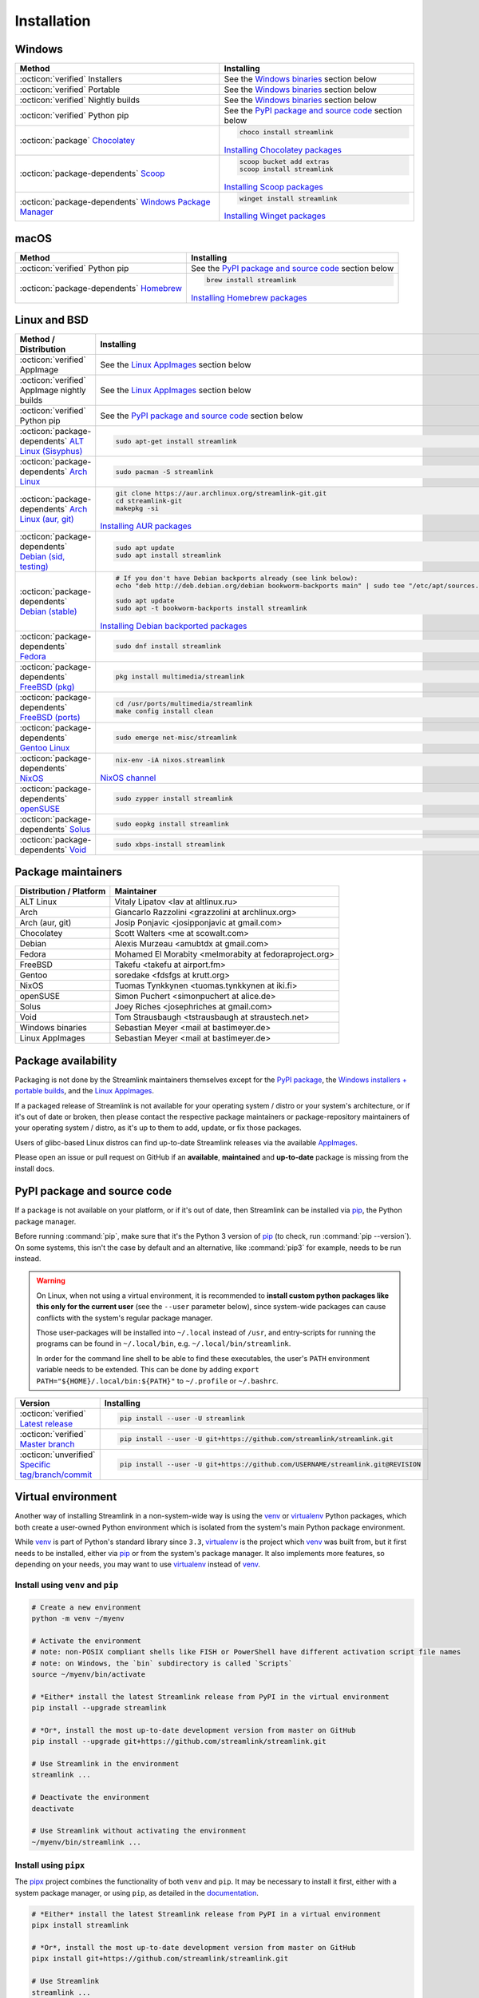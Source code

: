 .. |br| raw:: html

  <br />

Installation
============

.. sphinx-design currently doesn't support autosectionlabel, so set labels for the following sections explicitly

.. grid:: 4
    :padding: 0
    :class-container: installation-grid

    .. grid-item-card::
        :link: windows
        :link-type: ref
        :link-alt: Windows
        :padding: 3
        :text-align: center

        :fab:`windows`

    .. grid-item-card::
        :link: macos
        :link-type: ref
        :link-alt: macOS
        :padding: 3
        :text-align: center

        :fab:`apple`

    .. grid-item-card::
        :link: linux-and-bsd
        :link-type: ref
        :link-alt: Linux and BSD
        :padding: 3
        :text-align: center

        :fab:`linux`

    .. grid-item-card::
        :link: pypi-package-and-source-code
        :link-type: ref
        :link-alt: PyPI package and source code
        :padding: 3
        :text-align: center

        :fab:`python`


.. _windows:

Windows
-------

.. list-table::
    :header-rows: 1
    :class: table-custom-layout

    * - Method
      - Installing
    * - :octicon:`verified` Installers
      - See the `Windows binaries`_ section below
    * - :octicon:`verified` Portable
      - See the `Windows binaries`_ section below
    * - :octicon:`verified` Nightly builds
      - See the `Windows binaries`_ section below
    * - :octicon:`verified` Python pip
      - See the `PyPI package and source code`_ section below
    * - :octicon:`package` `Chocolatey`_
      - .. code-block:: bat

            choco install streamlink

        `Installing Chocolatey packages`_
    * - :octicon:`package-dependents` `Scoop`_
      - .. code-block::

            scoop bucket add extras
            scoop install streamlink

        `Installing Scoop packages`_
    * - :octicon:`package-dependents` `Windows Package Manager`_
      - .. code-block:: bat

            winget install streamlink

        `Installing Winget packages`_

.. _Chocolatey: https://chocolatey.org/packages/streamlink
.. _Scoop: https://scoop.sh/#/apps?q=streamlink&s=0&d=1&o=true
.. _Windows Package Manager: https://github.com/microsoft/winget-pkgs/tree/master/manifests/s/Streamlink/Streamlink
.. _Installing Chocolatey packages: https://chocolatey.org
.. _Installing Scoop packages: https://scoop.sh
.. _Installing Winget packages: https://docs.microsoft.com/en-us/windows/package-manager/


.. _macos:

macOS
-----

.. list-table::
    :header-rows: 1
    :class: table-custom-layout

    * - Method
      - Installing
    * - :octicon:`verified` Python pip
      - See the `PyPI package and source code`_ section below
    * - :octicon:`package-dependents` `Homebrew`_
      - .. code-block:: bash

            brew install streamlink

        `Installing Homebrew packages`_

.. _Homebrew: https://formulae.brew.sh/formula/streamlink
.. _Installing Homebrew packages: https://brew.sh


.. _linux-and-bsd:

Linux and BSD
-------------

.. list-table::
    :header-rows: 1
    :class: table-custom-layout

    * - Method / Distribution
      - Installing
    * - :octicon:`verified` AppImage
      - See the `Linux AppImages`_ section below
    * - :octicon:`verified` AppImage nightly builds
      - See the `Linux AppImages`_ section below
    * - :octicon:`verified` Python pip
      - See the `PyPI package and source code`_ section below
    * - :octicon:`package-dependents` `ALT Linux (Sisyphus)`_
      - .. code-block:: bash

            sudo apt-get install streamlink
    * - :octicon:`package-dependents` `Arch Linux`_
      - .. code-block:: bash

            sudo pacman -S streamlink
    * - :octicon:`package-dependents` `Arch Linux (aur, git)`_
      - .. code-block:: bash

            git clone https://aur.archlinux.org/streamlink-git.git
            cd streamlink-git
            makepkg -si

        `Installing AUR packages`_
    * - :octicon:`package-dependents` `Debian (sid, testing)`_
      - .. code-block:: bash

            sudo apt update
            sudo apt install streamlink
    * - :octicon:`package-dependents` `Debian (stable)`_
      - .. code-block:: bash

            # If you don't have Debian backports already (see link below):
            echo "deb http://deb.debian.org/debian bookworm-backports main" | sudo tee "/etc/apt/sources.list.d/streamlink.list"

            sudo apt update
            sudo apt -t bookworm-backports install streamlink

        `Installing Debian backported packages`_
    * - :octicon:`package-dependents` `Fedora`_
      - .. code-block:: bash

            sudo dnf install streamlink
    * - :octicon:`package-dependents` `FreeBSD (pkg)`_
      - .. code-block:: bash

            pkg install multimedia/streamlink

    * - :octicon:`package-dependents` `FreeBSD (ports)`_
      - .. code-block:: bash

            cd /usr/ports/multimedia/streamlink
            make config install clean
    * - :octicon:`package-dependents` `Gentoo Linux`_
      - .. code-block:: bash

            sudo emerge net-misc/streamlink
    * - :octicon:`package-dependents` `NixOS`_
      - .. code-block:: bash

            nix-env -iA nixos.streamlink

        `NixOS channel`_
    * - :octicon:`package-dependents` `openSUSE`_
      - .. code-block:: bash

            sudo zypper install streamlink
    * - :octicon:`package-dependents` `Solus`_
      - .. code-block:: bash

            sudo eopkg install streamlink
    * - :octicon:`package-dependents` `Void`_
      - .. code-block:: bash

            sudo xbps-install streamlink

.. _ALT Linux (Sisyphus): https://packages.altlinux.org/en/sisyphus/srpms/streamlink/
.. _Arch Linux: https://archlinux.org/packages/extra/any/streamlink/
.. _Arch Linux (aur, git): https://aur.archlinux.org/packages/streamlink-git/
.. _Debian (sid, testing): https://packages.debian.org/sid/streamlink
.. _Debian (stable): https://packages.debian.org/bookworm-backports/streamlink
.. _Fedora: https://src.fedoraproject.org/rpms/python-streamlink
.. _FreeBSD (pkg): https://ports.freebsd.org/cgi/ports.cgi?query=streamlink&stype=name
.. _FreeBSD (ports): https://www.freshports.org/multimedia/streamlink
.. _Gentoo Linux: https://packages.gentoo.org/package/net-misc/streamlink
.. _NixOS: https://github.com/NixOS/nixpkgs/tree/master/pkgs/applications/video/streamlink
.. _openSUSE: https://build.opensuse.org/package/show/multimedia:apps/streamlink
.. _Solus: https://github.com/getsolus/packages/tree/main/packages/s/streamlink
.. _Void: https://github.com/void-linux/void-packages/tree/master/srcpkgs/streamlink

.. _Installing AUR packages: https://wiki.archlinux.org/index.php/Arch_User_Repository
.. _Installing Debian backported packages: https://wiki.debian.org/Backports
.. _NixOS channel: https://search.nixos.org/packages?show=streamlink&query=streamlink


Package maintainers
-------------------

.. list-table::
    :header-rows: 1
    :class: table-custom-layout

    * - Distribution / Platform
      - Maintainer
    * - ALT Linux
      - Vitaly Lipatov <lav at altlinux.ru>
    * - Arch
      - Giancarlo Razzolini <grazzolini at archlinux.org>
    * - Arch (aur, git)
      - Josip Ponjavic <josipponjavic at gmail.com>
    * - Chocolatey
      - Scott Walters <me at scowalt.com>
    * - Debian
      - Alexis Murzeau <amubtdx at gmail.com>
    * - Fedora
      - Mohamed El Morabity <melmorabity at fedoraproject.org>
    * - FreeBSD
      - Takefu <takefu at airport.fm>
    * - Gentoo
      - soredake <fdsfgs at krutt.org>
    * - NixOS
      - Tuomas Tynkkynen <tuomas.tynkkynen at iki.fi>
    * - openSUSE
      - Simon Puchert <simonpuchert at alice.de>
    * - Solus
      - Joey Riches <josephriches at gmail.com>
    * - Void
      - Tom Strausbaugh <tstrausbaugh at straustech.net>
    * - Windows binaries
      - Sebastian Meyer <mail at bastimeyer.de>
    * - Linux AppImages
      - Sebastian Meyer <mail at bastimeyer.de>


Package availability
--------------------

Packaging is not done by the Streamlink maintainers themselves except for
the `PyPI package <pypi-package-and-source-code_>`_,
the `Windows installers + portable builds <Windows binaries_>`_,
and the `Linux AppImages <Linux AppImages_>`_.

If a packaged release of Streamlink is not available for your operating system / distro or your system's architecture,
or if it's out of date or broken, then please contact the respective package maintainers or package-repository maintainers
of your operating system / distro, as it's up to them to add, update, or fix those packages.

Users of glibc-based Linux distros can find up-to-date Streamlink releases via the available `AppImages <Linux AppImages_>`_.

Please open an issue or pull request on GitHub if an **available**, **maintained** and **up-to-date** package is missing
from the install docs.


.. _pypi-package-and-source-code:

PyPI package and source code
----------------------------

If a package is not available on your platform, or if it's out of date,
then Streamlink can be installed via `pip`_, the Python package manager.

Before running :command:`pip`, make sure that it's the Python 3 version of `pip`_ (to check, run :command:`pip --version`).
On some systems, this isn't the case by default and an alternative, like :command:`pip3` for example, needs to be run instead.

.. warning::

    On Linux, when not using a virtual environment, it is recommended to **install custom python packages like this
    only for the current user** (see the ``--user`` parameter below), since system-wide packages can cause conflicts with
    the system's regular package manager.

    Those user-packages will be installed into ``~/.local`` instead of ``/usr``, and entry-scripts for
    running the programs can be found in ``~/.local/bin``, e.g. ``~/.local/bin/streamlink``.

    In order for the command line shell to be able to find these executables, the user's ``PATH`` environment variable
    needs to be extended. This can be done by adding ``export PATH="${HOME}/.local/bin:${PATH}"``
    to ``~/.profile`` or ``~/.bashrc``.

.. list-table::
    :header-rows: 1
    :class: table-custom-layout

    * - Version
      - Installing
    * - :octicon:`verified` `Latest release`_
      - .. code-block:: bash

            pip install --user -U streamlink
    * - :octicon:`verified` `Master branch`_
      - .. code-block:: bash

            pip install --user -U git+https://github.com/streamlink/streamlink.git
    * - :octicon:`unverified` `Specific tag/branch/commit`_
      - .. code-block:: bash

            pip install --user -U git+https://github.com/USERNAME/streamlink.git@REVISION

.. _pip: https://pip.pypa.io/en/stable/
.. _Latest release: https://pypi.python.org/pypi/streamlink
.. _Master branch: https://github.com/streamlink/streamlink/commits/master
.. _Specific tag/branch/commit: https://pip.pypa.io/en/stable/reference/pip_install/#git


Virtual environment
-------------------

Another way of installing Streamlink in a non-system-wide way is using the `venv`_ or `virtualenv`_ Python packages,
which both create a user-owned Python environment which is isolated from the system's main Python package environment.

While `venv`_ is part of Python's standard library since ``3.3``, `virtualenv`_ is the project which `venv`_ was built from,
but it first needs to be installed, either via `pip`_ or from the system's package manager. It also implements more features,
so depending on your needs, you may want to use `virtualenv`_ instead of `venv`_.

Install using ``venv`` and ``pip``
^^^^^^^^^^^^^^^^^^^^^^^^^^^^^^^^^^

.. code-block:: bash

    # Create a new environment
    python -m venv ~/myenv

    # Activate the environment
    # note: non-POSIX compliant shells like FISH or PowerShell have different activation script file names
    # note: on Windows, the `bin` subdirectory is called `Scripts`
    source ~/myenv/bin/activate

    # *Either* install the latest Streamlink release from PyPI in the virtual environment
    pip install --upgrade streamlink

    # *Or*, install the most up-to-date development version from master on GitHub
    pip install --upgrade git+https://github.com/streamlink/streamlink.git

    # Use Streamlink in the environment
    streamlink ...

    # Deactivate the environment
    deactivate

    # Use Streamlink without activating the environment
    ~/myenv/bin/streamlink ...

Install using ``pipx``
^^^^^^^^^^^^^^^^^^^^^^

The `pipx`_ project combines the functionality of both ``venv`` and ``pip``. It may be necessary to
install it first, either with a system package manager, or using ``pip``, as detailed in the `documentation <pipx_>`_.

.. code-block:: bash

    # *Either* install the latest Streamlink release from PyPI in a virtual environment
    pipx install streamlink

    # *Or*, install the most up-to-date development version from master on GitHub
    pipx install git+https://github.com/streamlink/streamlink.git

    # Use Streamlink
    streamlink ...

.. _venv: https://docs.python.org/3/library/venv.html
.. _virtualenv: https://virtualenv.pypa.io/en/stable/
.. _pipx: https://pypa.github.io/pipx/


Source distribution
-------------------

In addition to the pre-built wheels uploaded to PyPI, Streamlink's source distribution tarballs get uploaded
to both PyPI and GitHub releases. These tarballs are meant for packagers and are signed using the following PGP key:

:bdg-link-primary-line:`44448A298D5C3618 <https://keyserver.ubuntu.com/pks/lookup?search=44448A298D5C3618&fingerprint=on&op=index>`

Please be aware that PyPI has dropped support for uploading new release file signatures in May 2023, so those can only be found
on `GitHub releases`_ now.

See the `Dependencies`_ section down below for the required build- and runtime-requirements.

.. warning::

    Please avoid building Streamlink from tarballs generated by GitHub from (tagged) git commits,
    as they are lacking the built-in release version string. The ``versioningit`` build-requirement also won't be able
    to find the correct version, as the content is not part of a git repository.

    Instead, build from Streamlink's signed source-distribution tarballs which are uploaded to PyPI and GitHub releases,
    or from the cloned git repository.

.. _GitHub Releases: https://github.com/streamlink/streamlink/releases

Dependencies
^^^^^^^^^^^^

To install Streamlink from source, you will need these dependencies.

Since :ref:`4.0.0 <changelog:streamlink 4.0.0 (2022-05-01)>`,
Streamlink defines a `build system <pyproject.toml_>`__ according to `PEP-517`_ / `PEP-518`_.

.. list-table::
    :header-rows: 1
    :class: table-custom-layout table-custom-layout-dependencies

    * - Type
      - Name
      - Notes
    * - python
      - `Python`_
      - At least version **3.8**
    * - build
      - `setuptools`_
      - At least version **65.6.0** |br|
        Used as build backend
    * - build
      - `wheel`_
      - Used by the build frontend for creating Python wheels
    * - build
      - `versioningit`_
      - At least version **2.0.0** |br|
        Used for generating the version string from git when building, or when running in an editable install.
        Not needed when building wheels and installing from the source distribution.
    * - runtime
      - `certifi`_
      - Used for loading the CA bundle extracted from the Mozilla Included CA Certificate List
    * - runtime
      - `exceptiongroup`_
      - Used for ``ExceptionGroup`` handling, to allow writing compatible code on all supported Python versions
    * - runtime
      - `isodate`_
      - Used for parsing ISO8601 strings
    * - runtime
      - `lxml`_
      - Used for processing HTML and XML data
    * - runtime
      - `pycountry`_
      - Used for localization settings, provides country and language data
    * - runtime
      - `pycryptodome`_
      - Used for decrypting encrypted streams
    * - runtime
      - `PySocks`_
      - Used for SOCKS Proxies
    * - runtime
      - `requests`_
      - Used for making any kind of HTTP/HTTPS request
    * - runtime
      - `trio`_
      - Used for async concurrency and I/O in some parts of Streamlink
    * - runtime
      - `trio-websocket`_
      - Used for WebSocket connections on top of the async trio framework
    * - runtime
      - `typing-extensions`_
      - Used for backporting runtime support of certain type hints on older Python versions
    * - runtime
      - `urllib3`_
      - Used internally by `requests`_, defined as direct dependency
    * - runtime
      - `websocket-client`_
      - Used for making websocket connections
    * - optional
      - `FFmpeg`_
      - Required for `muxing`_ multiple video/audio/subtitle streams into a single output stream.

        - DASH streams with video and audio content always have to get remuxed.
        - HLS streams optionally need to get remuxed depending on the stream selection.

.. _pyproject.toml: https://github.com/streamlink/streamlink/blob/master/pyproject.toml
.. _PEP-517: https://peps.python.org/pep-0517/
.. _PEP-518: https://peps.python.org/pep-0518/

.. _Python: https://www.python.org/
.. _setuptools: https://setuptools.pypa.io/en/latest/
.. _wheel: https://wheel.readthedocs.io/en/stable/
.. _versioningit: https://versioningit.readthedocs.io/en/stable/

.. _certifi: https://certifiio.readthedocs.io/en/latest/
.. _exceptiongroup: https://github.com/agronholm/exceptiongroup
.. _isodate: https://pypi.org/project/isodate/
.. _lxml: https://lxml.de/
.. _pycountry: https://pypi.org/project/pycountry/
.. _pycryptodome: https://pycryptodome.readthedocs.io/en/latest/
.. _PySocks: https://github.com/Anorov/PySocks
.. _requests: https://requests.readthedocs.io/en/latest/
.. _trio: https://trio.readthedocs.io/en/stable/
.. _trio-websocket: https://trio-websocket.readthedocs.io/en/stable/
.. _typing-extensions: https://typing-extensions.readthedocs.io/en/stable/
.. _urllib3: https://urllib3.readthedocs.io/en/stable/
.. _websocket-client: https://pypi.org/project/websocket-client/

.. _FFmpeg: https://www.ffmpeg.org/
.. _muxing: https://en.wikipedia.org/wiki/Multiplexing#Video_processing


Windows binaries
----------------

.. grid:: 2
    :padding: 0
    :class-container: grid-with-icons

    .. grid-item-card::
        :padding: 3
        :link: https://github.com/streamlink/windows-builds/releases
        :link-alt: Windows stable releases
        :text-align: center

        **Windows stable releases**
        ^^^
        :fas:`download` GitHub releases page

        The most recent Streamlink release

    .. grid-item-card::
        :padding: 3
        :link: https://github.com/streamlink/windows-builds/actions?query=event%3Aschedule+is%3Asuccess+branch%3Amaster
        :link-alt: Windows nightly builds
        :text-align: center

        **Windows nightly builds**
        ^^^
        :fas:`download` GitHub actions build artifacts

        Built once each day at midnight UTC |br| :sub:`GitHub account required`

**Flavors**

.. grid:: 2
    :padding: 0
    :class-container: grid-with-icons

    .. grid-item-card::
        :padding: 3
        :class-header: sd-text-center
        :class-footer: sd-text-center sd-bg-transparent sd-border-0

        :fas:`gears` **Installer**
        ^^^

        - Adds itself to the system's ``PATH`` env var
        - Automatically creates a :ref:`config file <cli/config:Configuration file>`
        - Sets :option:`--ffmpeg-ffmpeg` in config file

        +++
        .. grid:: 2
            :gutter: 1
            :padding: 0

            .. grid-item::
                :class: sd-text-right

                Windows 10+

            .. grid-item::

                :bdg-link-success-line:`x86_64 <https://github.com/streamlink/windows-builds/releases>`
                :bdg-link-primary-line:`x86 <https://github.com/streamlink/windows-builds/releases>`

            .. grid-item::
                :class: sd-text-right

                Windows 7 (py38)

            .. grid-item::

                :bdg-link-secondary-line:`x86_64 <https://github.com/streamlink/windows-builds/releases>`
                :bdg-link-secondary-line:`x86 <https://github.com/streamlink/windows-builds/releases>`

    .. grid-item-card::
        :padding: 3
        :class-header: sd-text-center
        :class-footer: sd-text-center sd-bg-transparent sd-border-0

        :fas:`file-zipper` **Portable archive**
        ^^^

        - No :ref:`config file <cli/config:Configuration file>` created automatically
        - :option:`--ffmpeg-ffmpeg` must be set manually
        - No pre-compiled Python bytecode

        +++
        .. grid:: 2
            :gutter: 1
            :padding: 0

            .. grid-item::
                :class: sd-text-right

                Windows 10+

            .. grid-item::

                :bdg-link-success-line:`x86_64 <https://github.com/streamlink/windows-builds/releases>`
                :bdg-link-primary-line:`x86 <https://github.com/streamlink/windows-builds/releases>`

            .. grid-item::
                :class: sd-text-right

                Windows 7 (py38)

            .. grid-item::

                :bdg-link-secondary-line:`x86_64 <https://github.com/streamlink/windows-builds/releases>`
                :bdg-link-secondary-line:`x86 <https://github.com/streamlink/windows-builds/releases>`

**Contents**

.. grid:: 3
    :padding: 0
    :class-container: grid-with-images

    .. grid-item-card::
        :padding: 3
        :link: https://github.com/streamlink/python-windows-embed
        :link-alt: Embedded Python build
        :text-align: center

        .. image:: _static/icon-python.svg
            :alt: Python

        Python |br| :sub:`embedded build`

    .. grid-item-card::
        :padding: 3
        :link: https://github.com/streamlink/streamlink
        :link-alt: Streamlink and its runtime dependencies
        :text-align: center

        .. image:: _static/icon.svg
            :alt: Streamlink

        Streamlink |br| :sub:`and dependencies`

    .. grid-item-card::
        :padding: 3
        :link: https://github.com/streamlink/FFmpeg-Builds
        :link-alt: FFmpeg, required for muxing streams
        :text-align: center

        .. image:: _static/icon-ffmpeg.svg
            :alt: FFmpeg

        FFmpeg |br| :sub:`for muxing streams`


Linux AppImages
---------------

.. grid:: 2
    :padding: 0
    :class-container: grid-with-icons

    .. grid-item-card::
        :padding: 3
        :link: https://github.com/streamlink/streamlink-appimage/releases
        :link-alt: AppImage stable releases
        :text-align: center

        **AppImage stable releases**
        ^^^
        :fas:`download` GitHub releases page

        The most recent Streamlink release

    .. grid-item-card::
        :padding: 3
        :link: https://github.com/streamlink/streamlink-appimage/actions?query=event%3Aschedule+is%3Asuccess+branch%3Amaster
        :link-alt: AppImage nightly builds
        :text-align: center

        **AppImage nightly builds**
        ^^^
        :fas:`download` GitHub actions build artifacts

        Built once each day at midnight UTC |br| :sub:`GitHub account required`

**Architectures**

.. grid:: 3
    :padding: 0

    .. grid-item-card::
        :padding: 3
        :text-align: center

        :bdg-link-success-line:`x86_64 <https://github.com/streamlink/streamlink-appimage/releases>`

    .. grid-item-card::
        :padding: 3
        :text-align: center

        :bdg-link-success-line:`aarch64 <https://github.com/streamlink/streamlink-appimage/releases>`

    .. grid-item-card::
        :padding: 3
        :text-align: center

        :bdg-link-primary-line:`i686 <https://github.com/streamlink/streamlink-appimage/releases>`

**Contents**

.. grid:: 2
    :padding: 0
    :class-container: grid-with-images

    .. grid-item-card::
        :padding: 3
        :link: https://github.com/streamlink/appimage-buildenv
        :link-alt: Python from the pypa/manulinux docker images
        :text-align: center

        .. image:: _static/icon-python.svg
            :alt: Python

        Python |br| :sub:`from the pypa/manylinux docker images`

    .. grid-item-card::
        :padding: 3
        :link: https://github.com/streamlink/streamlink
        :link-alt: Streamlink and its runtime dependencies
        :text-align: center

        .. image:: _static/icon.svg
            :alt: Streamlink

        Streamlink |br| :sub:`and dependencies`

**How-To**

1. Download the AppImage file matching your CPU architecture (run :command:`uname -m` to check)

2. Set the executable flag via a file browser or :command:`chmod +x filename` from a command-line shell

   .. code-block:: bash

      # AppImage file names include the release version, Python version, platform name and CPU architecture
      chmod +x streamlink-5.3.0-1-cp311-cp311-manylinux2014_x86_64.AppImage

3. Run the AppImage with any command-line parameters supported by Streamlink

   .. code-block:: bash

      ./streamlink-5.3.0-1-cp311-cp311-manylinux2014_x86_64.AppImage --loglevel=debug


What are AppImages?
^^^^^^^^^^^^^^^^^^^

AppImages are portable applications which are independent of the Linux distribution in use and its package management.
Just set the executable flag on the AppImage file and run it.

The only requirement is having `FUSE`_ installed for being able to mount the contents of the AppImage's SquashFS,
which is done automatically. Also, only glibc-based systems are currently supported.

Note: Check out `AppImageLauncher`_, which automates the setup and system
integration of AppImages. AppImageLauncher may also be available via your
distro's package management.

Additional information, like for example how to inspect the AppImage contents or
how to extract the contents if `FUSE`_ is not available on your system, can be
found in the `AppImage documentation`_.

.. _AppImageLauncher: https://github.com/TheAssassin/AppImageLauncher
.. _FUSE: https://docs.appimage.org/user-guide/troubleshooting/fuse.html
.. _AppImage documentation: https://docs.appimage.org/user-guide/run-appimages.html

.. _streamlink-master: https://github.com/streamlink/streamlink/commits/master
